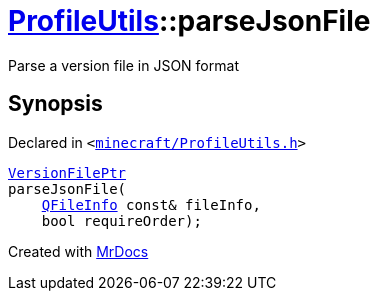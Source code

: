 [#ProfileUtils-parseJsonFile]
= xref:ProfileUtils.adoc[ProfileUtils]::parseJsonFile
:relfileprefix: ../
:mrdocs:


Parse a version file in JSON format



== Synopsis

Declared in `&lt;https://github.com/PrismLauncher/PrismLauncher/blob/develop/launcher/minecraft/ProfileUtils.h#L50[minecraft&sol;ProfileUtils&period;h]&gt;`

[source,cpp,subs="verbatim,replacements,macros,-callouts"]
----
xref:VersionFilePtr.adoc[VersionFilePtr]
parseJsonFile(
    xref:QFileInfo.adoc[QFileInfo] const& fileInfo,
    bool requireOrder);
----



[.small]#Created with https://www.mrdocs.com[MrDocs]#
